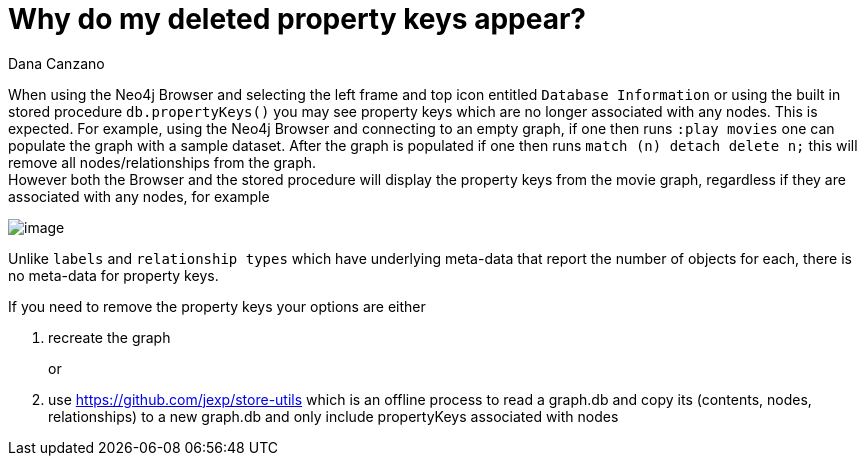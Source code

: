 = Why do my deleted property keys appear?
:slug: why-do-my-deleted-property-keys-appear
:author: Dana Canzano
:neo4j-versions: 3.3, 3.4, 3.5
:tags: properties, browser
:category: browser

When using the Neo4j Browser and selecting the left frame and top icon entitled `Database Information` or using the built in
stored procedure `db.propertyKeys()` you may see property keys which are no longer associated with any nodes.   This is expected.
For example, using the Neo4j Browser and connecting to an empty graph, if one then runs `:play movies` one can populate the graph with
a sample dataset.   After the graph is populated if one then runs `match (n) detach delete n;` this will remove all
nodes/relationships from the graph.   +
However both the Browser and the stored procedure will display the property keys from the movie graph, regardless if they are
associated with any nodes, for example


image::https://s3.amazonaws.com/dev.assets.neo4j.com/kb-content/why-do-my-deleted-property-keys-appear-F4vcMTi.png[image,role="popup-link"]

Unlike `labels` and `relationship types` which have underlying meta-data that report the number of objects for each, there is no 
meta-data for property keys.

If you need to remove the property keys your options are either


a. recreate the graph +
+
or +
+
b. use https://github.com/jexp/store-utils which is an offline process to read a graph.db and copy its (contents, nodes, relationships) 
to a new graph.db and only include propertyKeys associated with nodes

